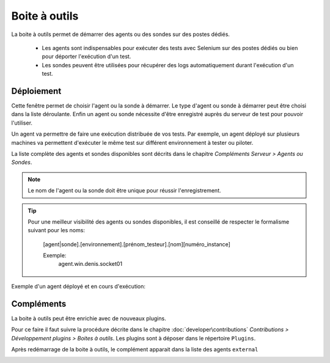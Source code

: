 Boite à outils
==============

La boite à outils permet de démarrer des agents ou des sondes sur des postes dédiés.

 - Les agents sont indispensables pour exécuter des tests avec Selenium sur des postes dédiés ou bien pour déporter l'exécution d'un test.
 - Les sondes peuvent être utilisées pour récupérer des logs automatiquement durant l'exécution d'un test.

.. image:: /_static/images/toolbox/toolbox.png
   
Déploiement
-----------

Cette fenêtre permet de choisir l'agent ou la sonde à démarrer. Le type d'agent ou sonde à démarrer peut être choisi 
dans la liste déroulante. Enfin un agent ou sonde nécessite d'être enregistré auprès du serveur de test pour pouvoir l'utiliser.

Un agent va permettre de faire une exécution distribuée de vos tests. 
Par exemple, un agent déployé sur plusieurs machines va permettent d'exécuter le même test sur différent environnement à tester ou piloter.

La liste complète des agents et sondes disponibles sont décrits dans le chapitre `Compléments Serveur > Agents ou Sondes`.

.. note:: Le nom de l'agent ou la sonde doit être unique pour réussir l'enregistrement.

.. tip:: 
  Pour une meilleur visibilité des agents ou sondes disponibles, il est conseillé de respecter le formalisme suivant
  pour les noms:
    [agent|sonde].[environnement].[prénom_testeur].[nom][numéro_instance]
    
    Exemple:
        agent.win.denis.socket01

Exemple d'un agent déployé et en cours d'exécution:

.. image:: /_static/images/toolbox/agent_deployed.png

Compléments
-----------

La boite à outils peut être enrichie avec de nouveaux plugins.

Pour ce faire il faut suivre la procédure décrite dans le chapitre :doc:`developer\contributions` `Contributions > Développement plugins > Boites à outils`.
Les plugins sont à déposer dans le répertoire ``Plugins``.

.. image:: /_static/images/toolbox/toolbox_plugins_install.png

Après redémarrage de la boite à outils, le complément apparait dans la liste des agents ``external``

.. image:: /_static/images/toolbox/toolbox_plugins.png